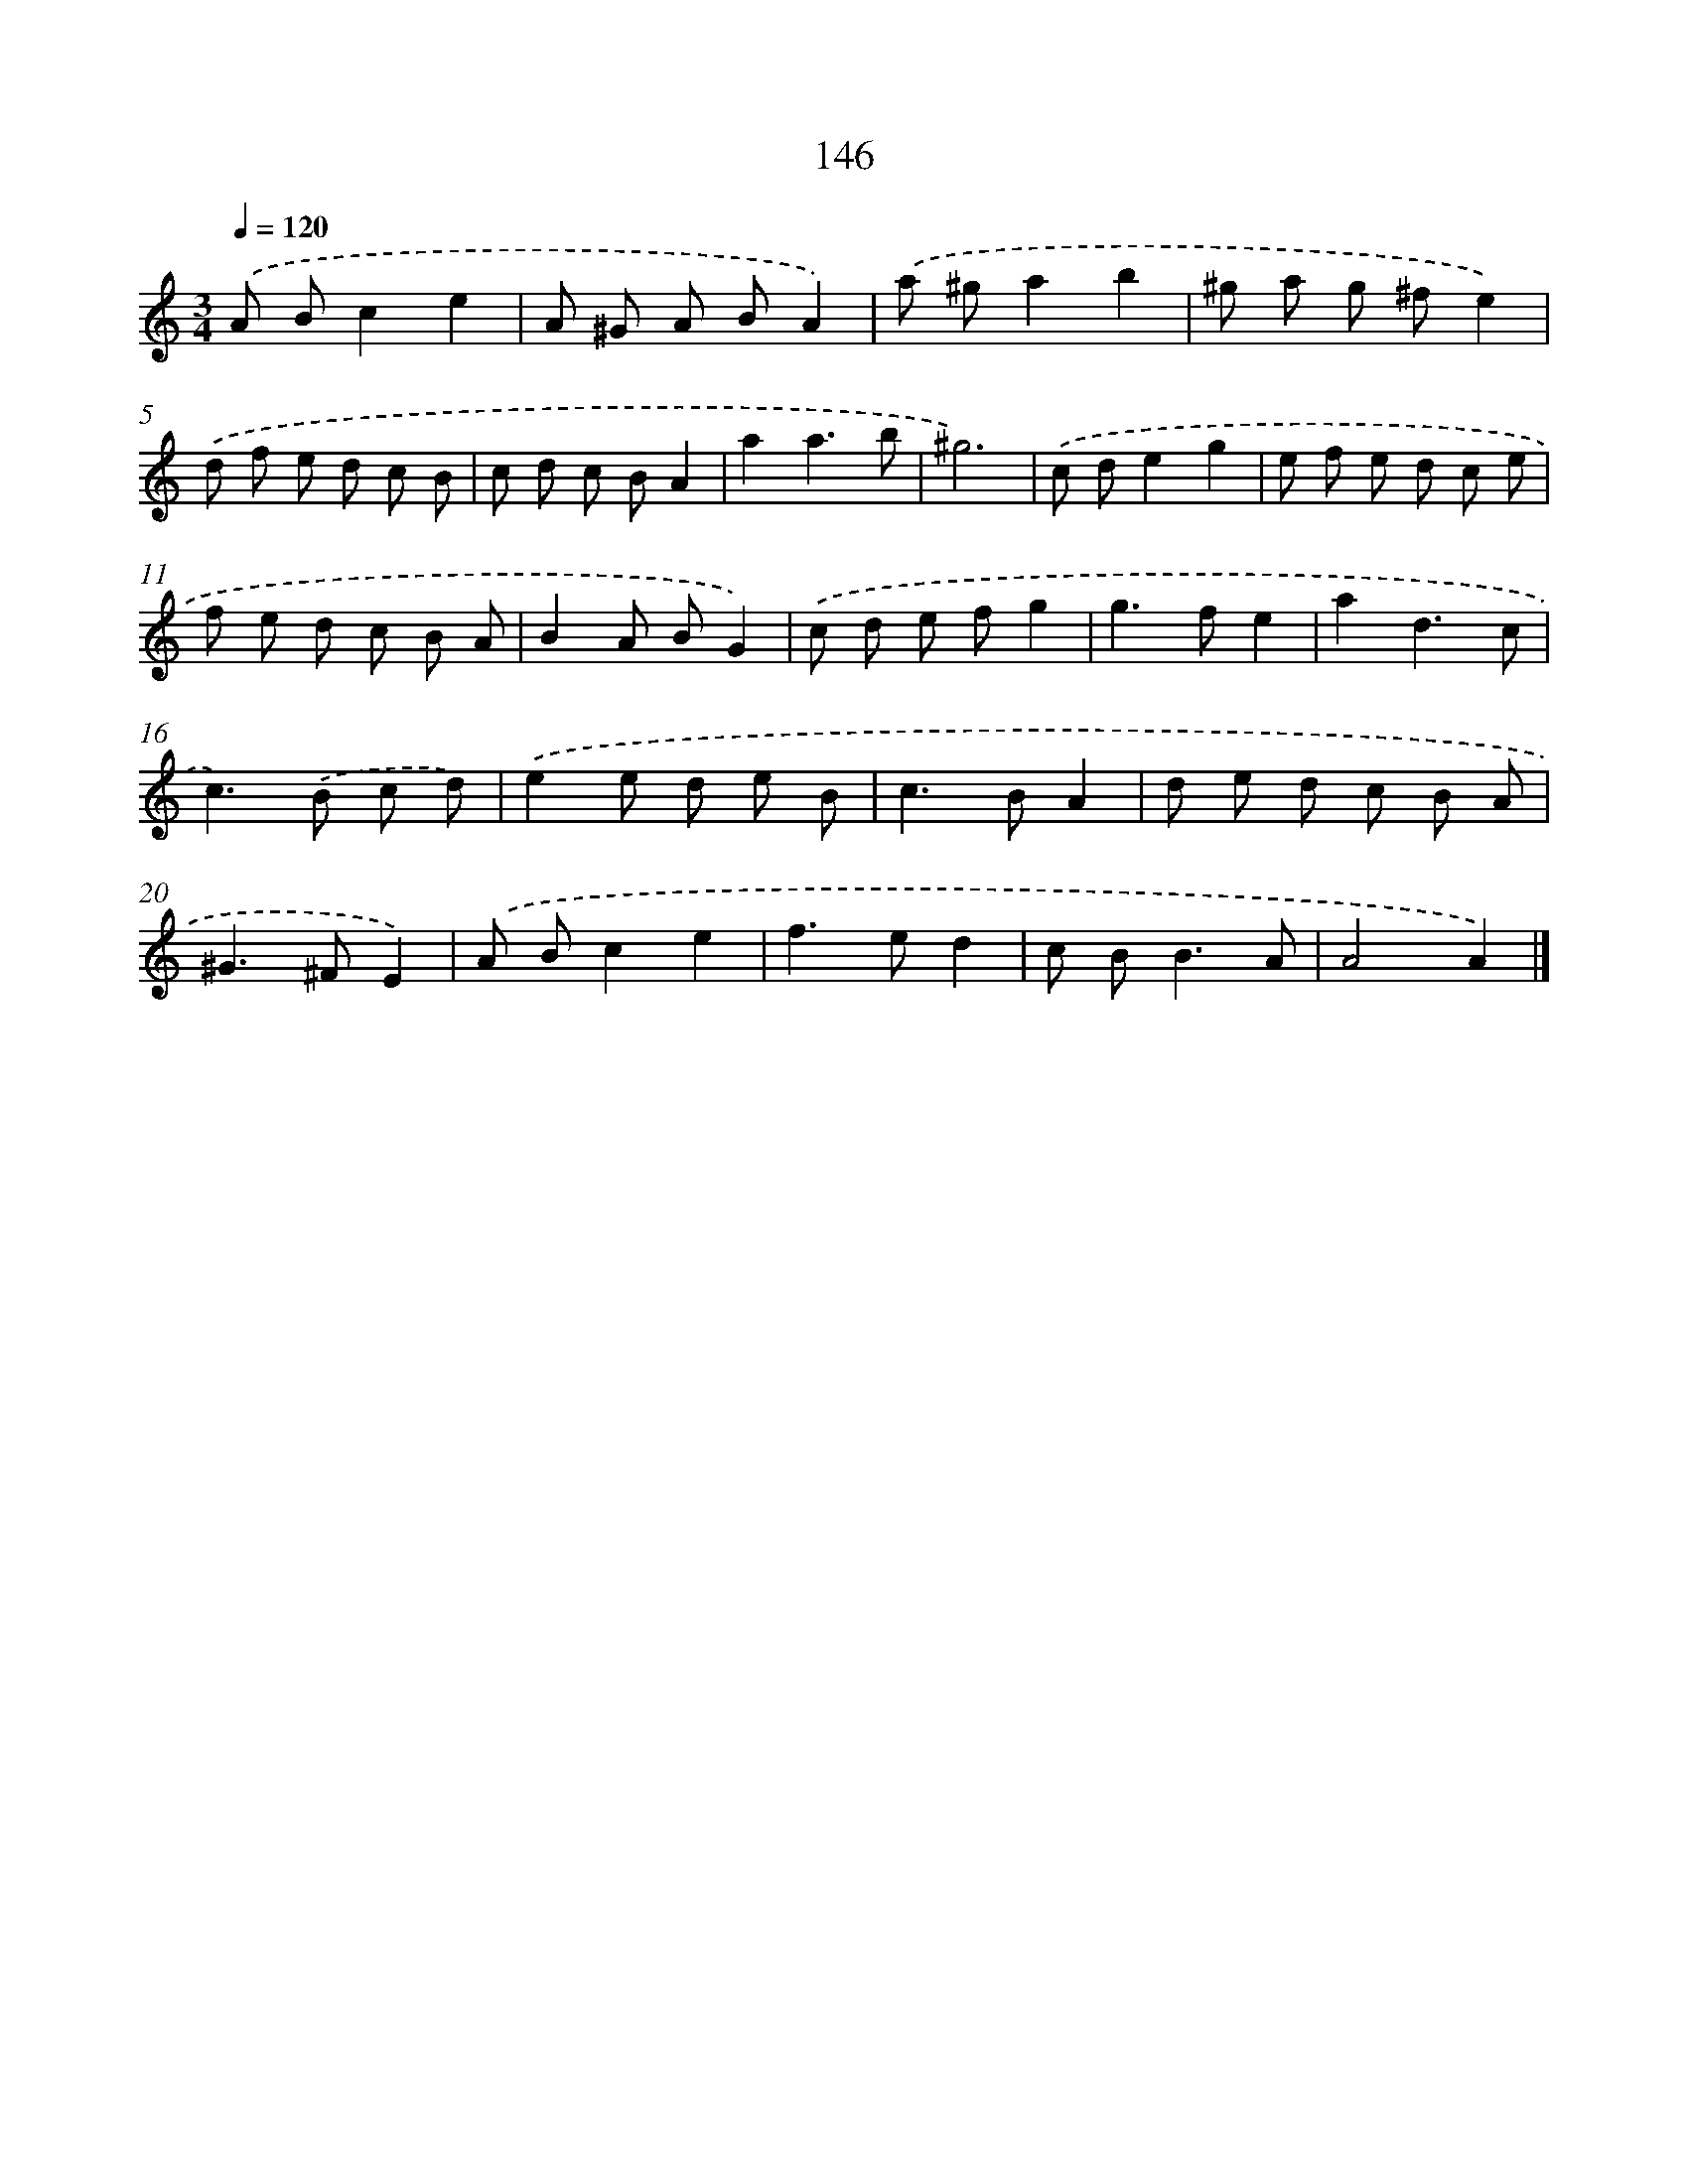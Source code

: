 X: 11536
T: 146
%%abc-version 2.0
%%abcx-abcm2ps-target-version 5.9.1 (29 Sep 2008)
%%abc-creator hum2abc beta
%%abcx-conversion-date 2018/11/01 14:37:16
%%humdrum-veritas 2059400714
%%humdrum-veritas-data 944369953
%%continueall 1
%%barnumbers 0
L: 1/8
M: 3/4
Q: 1/4=120
K: C clef=treble
.('A Bc2e2 |
A ^G A BA2) |
.('a ^ga2b2 |
^g a g ^fe2) |
.('d f e d c B |
c d c BA2 |
a2a3b |
^g6) |
.('c de2g2 |
e f e d c e |
f e d c B A |
B2A BG2) |
.('c d e fg2 |
g2>f2e2 |
a2d3c |
c2>).('B2 c d) |
.('e2e d e B |
c2>B2A2 |
d e d c B A |
^G2>^F2E2) |
.('A Bc2e2 |
f2>e2d2 |
c B2<B2A |
A4A2) |]
